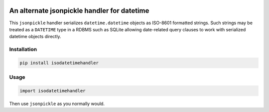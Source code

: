 .. image:: https://badge.fury.io/py/isodatetimehandler.svg
    :target: https://badge.fury.io/py/isodatetimehandler

.. image:: https://pypip.in/download/isodatetimehandler/badge.svg
    :target: https://badge.fury.io/py/isodatetimehandler

.. image:: https://travis-ci.org/fictorial/jsonpickle-isodatetimehandler.svg?branch=master
    :target: https://travis-ci.org/fictorial/jsonpickle-isodatetimehandler

.. image:: https://coveralls.io/repos/github/fictorial/jsonpickle-isodatetimehandler/badge.svg?branch=master
    :target: https://coveralls.io/github/fictorial/jsonpickle-isodatetimehandler?branch=master

An alternate jsonpickle handler for datetime
============================================

This ``jsonpickle`` handler serializes ``datetime.datetime``
objects as ISO-8601 formatted strings.  Such strings may be
treated as a ``DATETIME`` type in a RDBMS such as SQLite
allowing date-related query clauses to work with serialized
datetime objects directly.

Installation
------------

.. code:: bash

    pip install isodatetimehandler

Usage
-----

.. code:: python

    import isodatetimehandler

Then use ``jsonpickle`` as you normally would.
